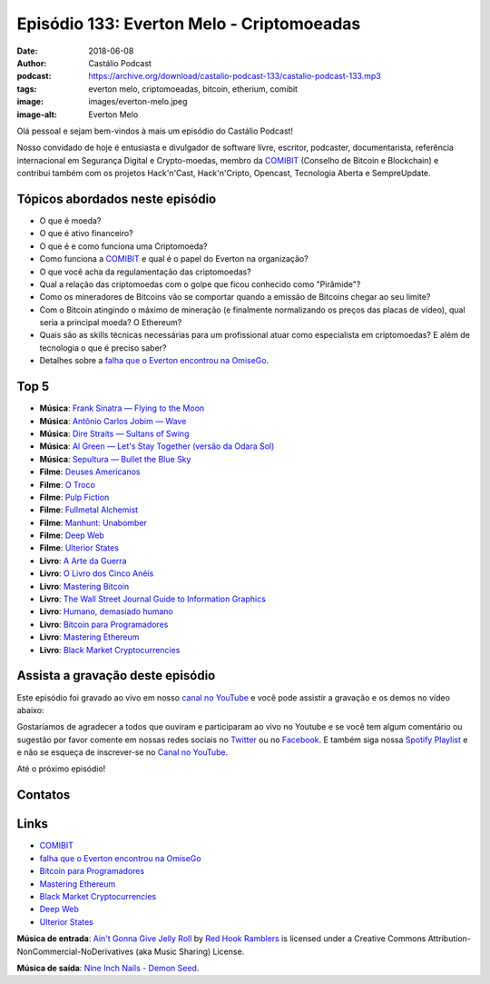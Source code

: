 ==========================================
Episódio 133: Everton Melo - Criptomoeadas
==========================================

:date: 2018-06-08
:author: Castálio Podcast
:podcast: https://archive.org/download/castalio-podcast-133/castalio-podcast-133.mp3
:tags: everton melo, criptomoeadas, bitcoin, etherium, comibit
:image: images/everton-melo.jpeg
:image-alt: Everton Melo

Olá pessoal e sejam bem-vindos à mais um episódio do Castálio Podcast!

Nosso convidado de hoje é entusiasta e divulgador de software livre, escritor,
podcaster, documentarista, referência internacional em Segurança Digital e
Crypto-moedas, membro da `COMIBIT`_ (Conselho de Bitcoin e Blockchain) e
contribui também com os projetos Hack'n'Cast, Hack'n'Cripto, Opencast,
Tecnologia Aberta e SempreUpdate.

.. more

.. raw:: html

    <div class="clearfix"></div>

.. podcast:: castalio-podcast-133
    :heading: Escute enquanto lê os show notes!


Tópicos abordados neste episódio
================================

* O que é moeda?
* O que é ativo financeiro?
* O que é e como funciona uma Criptomoeda?
* Como funciona a `COMIBIT`_ e qual é o papel do Everton na organização?
* O que você acha da regulamentação das criptomoedas?
* Qual a relação das criptomoedas com o golpe que ficou conhecido como
  "Pirâmide"?
* Como os mineradores de Bitcoins vão se comportar quando a emissão de Bitcoins chegar ao seu limite?
* Com o Bitcoin atingindo o máximo de mineração (e finalmente normalizando os
  preços das placas de vídeo), qual seria a principal moeda? O Ethereum?
* Quais são as skills técnicas necessárias para um profissional atuar como
  especialista em criptomoedas? E além de tecnologia o que é preciso saber?
* Detalhes sobre a `falha que o Everton encontrou na OmiseGo`_.

Top 5
=====

* **Música**: `Frank Sinatra — Flying to the Moon`_
* **Música**: `Antônio Carlos Jobim — Wave`_
* **Música**: `Dire Straits — Sultans of Swing`_
* **Música**: `Al Green — Let's Stay Together (versão da Odara Sol)`_
* **Música**: `Sepultura — Bullet the Blue Sky`_
* **Filme**: `Deuses Americanos`_
* **Filme**: `O Troco`_
* **Filme**: `Pulp Fiction`_
* **Filme**: `Fullmetal Alchemist`_
* **Filme**: `Manhunt: Unabomber`_
* **Filme**: `Deep Web`_
* **Filme**: `Ulterior States`_
* **Livro**: `A Arte da Guerra`_
* **Livro**: `O Livro dos Cinco Anéis`_
* **Livro**: `Mastering Bitcoin`_
* **Livro**: `The Wall Street Journal Guide to Information Graphics`_
* **Livro**: `Humano, demasiado humano`_
* **Livro**: `Bitcoin para Programadores`_
* **Livro**: `Mastering Ethereum`_
* **Livro**: `Black Market Cryptocurrencies`_

Assista a gravação deste episódio
=================================

Este episódio foi gravado ao vivo em nosso `canal no YouTube
<http://youtube.com/castaliopodcast>`_ e você pode assistir a gravação e os
demos no vídeo abaixo:

.. youtube:: 5JRApvElKCA

Gostaríamos de agradecer a todos que ouviram e participaram ao vivo no Youtube
e se você tem algum comentário ou sugestão por favor comente em nossas redes
sociais no `Twitter <https://twitter.com/castaliopod>`_ ou no `Facebook
<https://www.facebook.com/castaliopod>`_. E também siga nossa `Spotify Playlist
<https://open.spotify.com/user/elyezermr/playlist/0PDXXZRXbJNTPVSnopiMXg>`_ e e
não se esqueça de inscrever-se no `Canal no YouTube
<http://youtube.com/castaliopodcast>`_.

Até o próximo episódio!

Contatos
========

.. raw:: html

    <div class="row">
        <div class="col-md-6">
            <p>
            <div class="media">
            <div class="media-left">
                <img class="media-object img-circle img-thumbnail" src="images/everton-melo.jpeg" alt="Everton Melo" width="200px">
            </div>
            <div class="media-body">
                <h4 class="media-heading">Everton Melo</h4>
                <ul class="list-unstyled">
                    <li><i class="fa fa-github"></i> <a href="https://github.com/EvertonMelo">Github</a></li>
                </ul>
            </div>
            </div>
            </p>
        </div>
    </div>

.. podcast:: castalio-podcast-133
    :heading: Escute Agora


Links
=====

* `COMIBIT`_
* `falha que o Everton encontrou na OmiseGo`_
* `Bitcoin para Programadores`_
* `Mastering Ethereum`_
* `Black Market Cryptocurrencies`_
* `Deep Web`_
* `Ulterior States`_

.. class:: panel-body bg-info

    **Música de entrada**: `Ain't Gonna Give Jelly Roll`_ by `Red Hook Ramblers`_ is licensed under a Creative Commons Attribution-NonCommercial-NoDerivatives (aka Music Sharing) License.

    **Música de saída**: `Nine Inch Nails - Demon Seed <http://freemusicarchive.org/music/Nine_Inch_Nails/The_Slip/Demon_Seed>`_.

.. Mentioned
.. _COMIBIT: http://comibit.org/
.. _falha que o Everton encontrou na OmiseGo: https://github.com/omise/omise-php/issues/74
.. _Frank Sinatra — Flying to the Moon: https://www.last.fm/music/Frank+Sinatra/_/Flying+to+the+Moon
.. _Antônio Carlos Jobim — Wave: https://www.last.fm/music/Ant%C3%B4nio+Carlos+Jobim/_/Wave
.. _Dire Straits — Sultans of Swing: https://www.last.fm/music/Dire+Straits/_/Sultans+of+Swing
.. _Al Green — Let's Stay Together (versão da Odara Sol): https://www.last.fm/music/Al+Green/_/Let%27s+Stay+Together
.. _Sepultura — Bullet the Blue Sky: https://www.last.fm/music/Sepultura/_/Bullet+the+Blue+Sky
.. _Deuses Americanos: https://www.imdb.com/title/tt1898069/
.. _O Troco: https://www.imdb.com/title/tt0120784/
.. _Pulp Fiction: https://www.imdb.com/title/tt0110912/
.. _Fullmetal Alchemist: https://www.imdb.com/title/tt0421357/
.. _Manhunt\: Unabomber: https://www.imdb.com/title/tt5618256/
.. _Deep Web: https://www.imdb.com/title/tt3312868/
.. _Ulterior States: https://www.youtube.com/watch?v=yQGQXy0RIIo
.. _A Arte da Guerra: https://www.goodreads.com/book/show/40222464-a-arte-da-guerra
.. _O Livro dos Cinco Anéis: https://www.goodreads.com/book/show/16119656-o-livro-dos-cinco-an-is
.. _Mastering Bitcoin: https://www.goodreads.com/book/show/21820378-mastering-bitcoin
.. _The Wall Street Journal Guide to Information Graphics: https://www.goodreads.com/book/show/6542897-the-wall-street-journal-guide-to-information-graphics
.. _Humano, demasiado humano: https://www.goodreads.com/book/show/13414215-humano-demasiado-humano
.. _Bitcoin para Programadores: https://btcparaprogramadores.marcoagner.org/
.. _Mastering Ethereum: https://www.goodreads.com/book/show/33584554-mastering-ethereum
.. _Black Market Cryptocurrencies: https://www.goodreads.com/book/show/22628423-black-market-cryptocurrencies

.. Footer
.. _Ain't Gonna Give Jelly Roll: http://freemusicarchive.org/music/Red_Hook_Ramblers/Live__WFMU_on_Antique_Phonograph_Music_Program_with_MAC_Feb_8_2011/Red_Hook_Ramblers_-_12_-_Aint_Gonna_Give_Jelly_Roll
.. _Red Hook Ramblers: http://www.redhookramblers.com/
